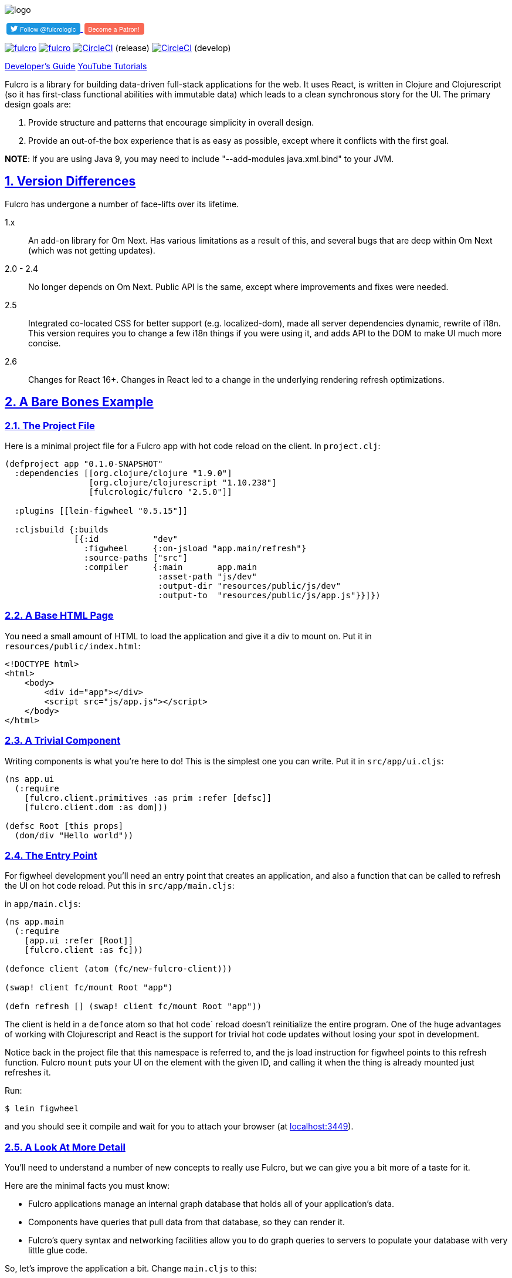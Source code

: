 :source-highlighter: coderay
:source-language: clojure
:toc:
:toc-placement: preamble
:sectlinks:
:sectanchors:
:sectnums:

image:docs/logo.png[]

++++
<a href="https://twitter.com/fulcrologic?ref_src=twsrc%5Etfw">
<button style="font: normal normal normal 11px/18px 'Helvetica Neue',Arial,sans-serif; font-weight: 500; margin-left: 3px; background-color: #1b95e0; border:none; border-radius: 4px; color: white; padding: 1px 8px 1px 6px; cursor: pointer; ">
<i style="top: 2px; position: relative; background: transparent; background-image: url('data:image/svg+xml,%3Csvg%20xmlns%3D%22http%3A%2F%2Fwww.w3.org%2F2000%2Fsvg%22%20viewBox%3D%220%200%2072%2072%22%3E%3Cpath%20fill%3D%22none%22%20d%3D%22M0%200h72v72H0z%22%2F%3E%3Cpath%20class%3D%22icon%22%20fill%3D%22%23fff%22%20d%3D%22M68.812%2015.14c-2.348%201.04-4.87%201.744-7.52%202.06%202.704-1.62%204.78-4.186%205.757-7.243-2.53%201.5-5.33%202.592-8.314%203.176C56.35%2010.59%2052.948%209%2049.182%209c-7.23%200-13.092%205.86-13.092%2013.093%200%201.026.118%202.02.338%202.98C25.543%2024.527%2015.9%2019.318%209.44%2011.396c-1.125%201.936-1.77%204.184-1.77%206.58%200%204.543%202.312%208.552%205.824%2010.9-2.146-.07-4.165-.658-5.93-1.64-.002.056-.002.11-.002.163%200%206.345%204.513%2011.638%2010.504%2012.84-1.1.298-2.256.457-3.45.457-.845%200-1.666-.078-2.464-.23%201.667%205.2%206.5%208.985%2012.23%209.09-4.482%203.51-10.13%205.605-16.26%205.605-1.055%200-2.096-.06-3.122-.184%205.794%203.717%2012.676%205.882%2020.067%205.882%2024.083%200%2037.25-19.95%2037.25-37.25%200-.565-.013-1.133-.038-1.693%202.558-1.847%204.778-4.15%206.532-6.774z%22%2F%3E%3C%2Fsvg%3E'); width: 14px; height: 14px; display: inline-block;"></i>
Follow @fulcrologic</button>
</a>
<a href="https://www.patreon.com/bePatron?u=6760250">
<button style="font: normal normal normal 11px/18px 'Helvetica Neue',Arial,sans-serif; font-weight: 500; margin-left: 3px; background-color: rgb(249,104,84); border:none; border-radius: 4px; color: white; padding: 1px 8px 1px 6px; cursor: pointer; ">
Become a Patron!
</button>
</a>
++++

image:https://img.shields.io/clojars/v/fulcrologic/fulcro.svg[link=https://clojars.org/fulcrologic/fulcro]
image:https://cljdoc.xyz/badge/fulcrologic/fulcro[link=https://cljdoc.xyz/d/fulcrologic/fulcro/CURRENT]
image:https://circleci.com/gh/fulcrologic/fulcro/tree/master.svg?style=svg["CircleCI", link="https://circleci.com/gh/fulcrologic/fulcro/tree/master"] (release)
image:https://circleci.com/gh/fulcrologic/fulcro/tree/develop.svg?style=svg["CircleCI", link="https://circleci.com/gh/fulcrologic/fulcro/tree/develop"] (develop)

http://book.fulcrologic.com[Developer's Guide]
https://www.youtube.com/playlist?list=PLVi9lDx-4C_Rwb8LUwW4AdjAu-39PHgEE[YouTube Tutorials]

Fulcro is a library for building data-driven full-stack applications for the web. It uses React, is written in
Clojure and Clojurescript (so it has first-class functional abilities with immutable data) which leads to a clean
synchronous story for the UI. The primary design goals are:

. Provide structure and patterns that encourage simplicity in overall design.
. Provide an out-of-the box experience that is as easy as possible, except where it conflicts with the first goal.

*NOTE*: If you are using Java 9, you may need to include "--add-modules java.xml.bind" to your JVM.

== Version Differences

Fulcro has undergone a number of face-lifts over its lifetime.

[[Horizontal]]
1.x:: An add-on library for Om Next. Has various limitations as a result of this, and several bugs that are deep within Om Next (which was not getting updates).
2.0 - 2.4:: No longer depends on Om Next. Public API is the same, except where improvements and fixes were needed.
2.5:: Integrated co-located CSS for better support (e.g. localized-dom), made all server dependencies dynamic, rewrite of i18n. This
version requires you to change a few i18n things if you were using it, and adds API to the DOM to make UI much more concise.
2.6:: Changes for React 16+. Changes in React led to a change in the underlying rendering refresh
optimizations.

== A Bare Bones Example

=== The Project File

Here is a minimal project file for a Fulcro app with hot code reload on the client. In `project.clj`:

```
(defproject app "0.1.0-SNAPSHOT"
  :dependencies [[org.clojure/clojure "1.9.0"]
                 [org.clojure/clojurescript "1.10.238"]
                 [fulcrologic/fulcro "2.5.0"]]

  :plugins [[lein-figwheel "0.5.15"]]

  :cljsbuild {:builds
              [{:id           "dev"
                :figwheel     {:on-jsload "app.main/refresh"}
                :source-paths ["src"]
                :compiler     {:main       app.main
                               :asset-path "js/dev"
                               :output-dir "resources/public/js/dev"
                               :output-to  "resources/public/js/app.js"}}]})
```

=== A Base HTML Page

You need a small amount of HTML to load the application and give it a div to mount on. Put it in `resources/public/index.html`:

```html
<!DOCTYPE html>
<html>
    <body>
        <div id="app"></div>
        <script src="js/app.js"></script>
    </body>
</html>
```

=== A Trivial Component

Writing components is what you're here to do! This is the simplest one you can write. Put it in `src/app/ui.cljs`:

```
(ns app.ui
  (:require
    [fulcro.client.primitives :as prim :refer [defsc]]
    [fulcro.client.dom :as dom]))

(defsc Root [this props]
  (dom/div "Hello world"))
```

=== The Entry Point

For figwheel development you'll need an entry point that creates an application, and also a function that can be
called to refresh the UI on hot code reload. Put this in `src/app/main.cljs`:

in `app/main.cljs`:

```
(ns app.main
  (:require
    [app.ui :refer [Root]]
    [fulcro.client :as fc]))

(defonce client (atom (fc/new-fulcro-client)))

(swap! client fc/mount Root "app")

(defn refresh [] (swap! client fc/mount Root "app"))
```

The client is held in a `defonce` atom so that hot code` reload doesn't reinitialize the entire program. One of the
huge advantages of working with Clojurescript and React is the support for trivial hot code updates without losing
your spot in development.

Notice back in the project file that this namespace is referred to, and the js load instruction for figwheel points
to this refresh function. Fulcro `mount` puts your UI on the element with the given ID, and calling it when the thing
is already mounted just refreshes it.

Run:

```bash
$ lein figwheel
```

and you should see it compile and wait for you to attach your browser (at http://localhost:3449[localhost:3449]).

=== A Look At More Detail

You'll need to understand a number of new concepts to really use Fulcro, but we can give you a bit more of a taste
for it.

Here are the minimal facts you must know:

* Fulcro applications manage an internal graph database that holds all of your application's data.
* Components have queries that pull data from that database, so they can render it.
* Fulcro's query syntax and networking facilities allow you to do graph queries to servers to populate your database with very little glue code.

So, let's improve the application a bit. Change `main.cljs` to this:

```
(ns app.ui
  (:require
    [fulcro.client.primitives :as prim :refer [defsc]]
    [fulcro.client.dom :as dom]))

(defsc Root [this {:keys [n]}]
  {:query         [:n]
   :initial-state {:n 1}}
  (dom/div (str "My number is " n)))
```

We've added some initial state for this component (which goes in the client database...this is not React state), and
a query for that state. This is the root component, so the state of this component goes in the root of the database. The
query is therefore equally trivial...query for `:n`.

After figwheel compiles this, you'll notice that your UI is wrong. This is because hot code reload doesn't reinitialize the
application (for good reason). If you want the initial state to be in your database, you'll have to refresh the browser.

=== Modifying State

Modifications to state (locally and remotely) are unified with a single abstract mutation. Mutations in Fulcro are
*data*. They look like function calls, but are in fact abstract instructions from the UI that are interpreted and
processed separately. You queue them for execution with `transact!`, and you handle them with `defmutation`.

Here's a basic one, which for convenience we'll write in `ui.cljs` (typically you'd have a separate namespace for these to
keep logic separate from your UI):

```
(ns app.ui
  (:require
    [fulcro.client.primitives :as prim :refer [defsc]]
    [fulcro.client.mutations :as m :refer [defmutation]] ; The namespace require
    [fulcro.client.dom :as dom]))

;; The mutation
(defmutation bump-number [{:keys [new-n] :as params}]
  (action [{:keys [state]}]
    (swap! state assoc :n new-n)))

(defsc Root [this {:keys [n]}]
  {:query         [:n]
   :initial-state {:n 1}}
  (dom/div
    (str "My number is " n)
    ;; Running the mutation
    (dom/button {:onClick #(prim/transact! this `[(bump-number {:new-n ~(inc n)})])} "Make it Bigger!")))
```

Once hot code reload has happened you should have a working button that increments your number. The
state atom is the application's graph database. It is made up of normal Clojurescript
data structures, and is itself a map.

=== Full Stack

Fulcro's abstractions are tuned and ready for full-stack operation. First, add some dependencies to `project.clj`:

```
(defproject app "0.1.0-SNAPSHOT"
  :dependencies [[org.clojure/clojure "1.9.0"]
                 [org.clojure/clojurescript "1.10.238"]
                 [fulcrologic/fulcro "2.5.0"]

                 ;; add these:
                 [http-kit "2.2.0" :scope "provided"]
                 [ring/ring-core "1.6.3" :scope "provided" :exclusions [commons-codec]]
                 [bk/ring-gzip "0.2.1" :scope "provided"]
                 [bidi "2.1.3" :scope "provided"]]

   ... as before
```

and then add a `src/app/server.clj`:

```
(ns app.server
  (:require
    [com.stuartsierra.component :as c]
    [fulcro.server :refer [defquery-root defmutation]]
    [fulcro.easy-server :as s]))

(defmutation app.ui/bump-number [{:keys [new-n]}]
  (action [env]
    (println "Bump number to " new-n)))

(defquery-root :n
  (value [env params] 100))

(def server (s/make-fulcro-server :config-path "config/defaults.edn"))

(defn go []
  (c/start server))
```

create a `resources/config/defaults.edn` that contains:

```
{:port 3000}
```

You can run this server with

```bash
$ lein repl
user=> (require 'app.server)
user=> (app.server/go)
```

You should now be able to access your app from http://localhost:8080. Figwheel hooks things up to work right, so you'll
still get hot code cljs reload. Server changes will require a server restart. Hot code reloading on the server is beyond this
intro, and is solved identically to all other Clojure servers.

Notice that we've added a `defmutation` and a query handler (`defquery-root`) to the server. Let's see how we can leverage
those.

Change the `defonce` in `main.cljs` to look like this:

```
; You'll need to add fulcro.client.data-fetch as df to your requires
(defonce client (atom (fc/new-fulcro-client
                        :started-callback (fn [app]
                                            (df/load app :n nil {:marker false})))))
```

This tells the client to issue a load to the server for root prop `:n`. That, and the `defquery-root` on the server are all that's
required! The `nil` parameter is actually a place for a component, allowing you to load sub-graphs of data based on component
queries! It's a very powerful and generalized mechanism.

Now change the mutation in `ui.cljs` to this:

```
(defmutation bump-number [{:keys [new-n] :as params}]
  (action [{:keys [state]}]
    (swap! state assoc :n new-n))
  (remote [env] true))
```

That's it! One additional line and you've made your mutation full-stack. Reload your app and you should see the number very quickly
go from 1 to 100 (initial to the result of the load), and the button should show log messages on your server about
the new number.

To get all of the benefits from Fulcro, you'll have to learn about the graph database, queries, and component composition. But
we hope you'll take the time. We're continually surprised at how powerful and flexible the model has turned out
to be, and assure you that learning about it is time well spent.

Contact us on the http://clojurians.net/[`#fulcro` Slack channel] for help!

=== Further Information

New users are encouraged to do one or both of the following:

. Follow along with the https://www.youtube.com/playlist?list=PLVi9lDx-4C_Rwb8LUwW4AdjAu-39PHgEE[YouTube] video series.
. Read the http://book.fulcrologic.com[Developer's Guide]
. Check out the posts on https://www.patreon.com/fulcro[Patreon]
. Examine the various README files at https://github.com/fulcrologic/fulcro

=== Leiningen Template

Experienced users that want to dive right in can use the `lein` template. This template will save you a lot of effort
in green-field development, as it emits a project that is already set up with
full-stack support, development modes, testing (including CI), uberjar, i18n, and even
devcards support:

```
lein new fulcro my-project nodemo
```

It generates a lein-based project (of course), but has options that let you choose between build systems:

* figwheel (default) - Generates a project that uses Figwheel for hot code reload in development mode, and the standard
cljs compiler.
* shadow-cljs - Generates a project that uses shadow-cljs for the compiler and development environment. This is a great
alternative that replaces figwheel for hot code reload and is a fork of the standard cljs compiler that has much
better support for the native js ecosystem (i.e. npm). *I generally recommend this to consulting clients* for business
use, since leveraging external libraries is often a critical cost concern.

The `demo` and `nodemo` options cause the template to include some very basic example code (or not). If you don't choose
one of those, it will ask.

So, to generate a shadow-cljs project with demo code:

```
lein new fulcro my-project demo shadow-cljs
```

If you don't know Clojure, you should at least get comfortable with the basics.
I recommend: http://www.braveclojure.com/[Clojure for the Brave and True], and doing at least the
basic online exercises at http://www.4clojure.com/[4Clojure]. You should also have
a passing familiarity with Facebook's React, though if you understand that we're
using it to get "fast UI updates", that is sufficient to start.

== Contributors

Fulcro is maintained by Fulcrologic, LLC. The primary architect and maintainer is Tony Kay.

Fulcro expands on the work of David Nolen's Om Next, and that code represents about 30% of 2.0's code base.
Much of the core API is similar, but this
library is intended to be an easier-to-use alternative that follows the original simplicity of design while eliminating
some experimental features of that library, and rounding out the story with a complete concrete implementation
that is easy to use.

Many people have contributed to this library. Much of the original internal work was part of Om Next and
as written by David Nolen. Some of the contributions of Antonio Monteiro have also been incorporated.

Fulcro itself originated as an effort of Navis in Bend, Oregon. Tony Kay was the primary architect, and numerous people
contributed in that original project (known as Untangled).

Fulcro can therefore be considered a fork of Untangled and Om Next.

See the github statistics for information on all contributors.

== Join us on Slack!

We have an active and very helpful community on Slack. Please join us!

Get an invite from here:

https://clojurians.herokuapp.com/

Follow the instructions to get into Slack, and find us in the `#fulcro` channel.

== Copyright and License

Source code obtained from Om Next is:

Copyright © 2013-2017 David Nolen

Licensed under the Eclipse Public License.

Fulcro is:

Copyright (c) 2017, Fulcrologic, LLC
The MIT License (MIT)

Permission is hereby granted, free of charge, to any person obtaining a copy of this software and associated
documentation files (the "Software"), to deal in the Software without restriction, including without limitation the
rights to use, copy, modify, merge, publish, distribute, sublicense, and/or sell copies of the Software, and to permit
persons to whom the Software is furnished to do so, subject to the following conditions:

The above copyright notice and this permission notice shall be included in all copies or substantial portions of the
Software.

THE SOFTWARE IS PROVIDED "AS IS", WITHOUT WARRANTY OF ANY KIND, EXPRESS OR IMPLIED, INCLUDING BUT NOT LIMITED TO THE
WARRANTIES OF MERCHANTABILITY, FITNESS FOR A PARTICULAR PURPOSE AND NONINFRINGEMENT. IN NO EVENT SHALL THE AUTHORS OR
COPYRIGHT HOLDERS BE LIABLE FOR ANY CLAIM, DAMAGES OR OTHER LIABILITY, WHETHER IN AN ACTION OF CONTRACT, TORT OR
OTHERWISE, ARISING FROM, OUT OF OR IN CONNECTION WITH THE SOFTWARE OR THE USE OR OTHER DEALINGS IN THE SOFTWARE.

